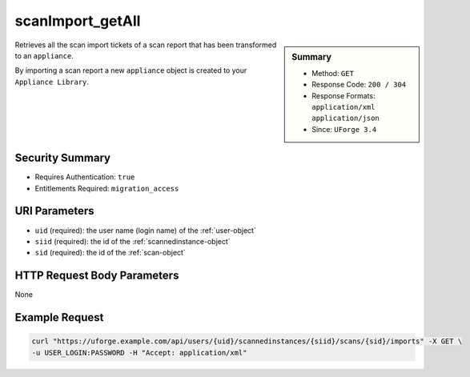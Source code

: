 .. Copyright 2016 FUJITSU LIMITED

.. _scanImport-getAll:

scanImport_getAll
-----------------

.. function:: GET /users/{uid}/scannedinstances/{siid}/scans/{sid}/imports

.. sidebar:: Summary

	* Method: ``GET``
	* Response Code: ``200 / 304``
	* Response Formats: ``application/xml`` ``application/json``
	* Since: ``UForge 3.4``

Retrieves all the scan import tickets of a scan report that has been transformed to an ``appliance``. 

By importing a scan report a new ``appliance`` object is created to your ``Appliance Library``.

Security Summary
~~~~~~~~~~~~~~~~

* Requires Authentication: ``true``
* Entitlements Required: ``migration_access``

URI Parameters
~~~~~~~~~~~~~~

* ``uid`` (required): the user name (login name) of the :ref:`user-object`
* ``siid`` (required): the id of the :ref:`scannedinstance-object`
* ``sid`` (required): the id of the :ref:`scan-object`

HTTP Request Body Parameters
~~~~~~~~~~~~~~~~~~~~~~~~~~~~

None

Example Request
~~~~~~~~~~~~~~~

.. code-block:: bash

	curl "https://uforge.example.com/api/users/{uid}/scannedinstances/{siid}/scans/{sid}/imports" -X GET \
	-u USER_LOGIN:PASSWORD -H "Accept: application/xml"

.. seealso::

	 * :ref:`appliance-object`
	 * :ref:`machinescan-api-resources`
	 * :ref:`machinescaninstance-api-resources`
	 * :ref:`scan-object`
	 * :ref:`scanImportStatus-get`
	 * :ref:`scanImport-cancel`
	 * :ref:`scanImport-delete`
	 * :ref:`scan-import`
	 * :ref:`scanimport-object`
	 * :ref:`scannedinstance-object`
